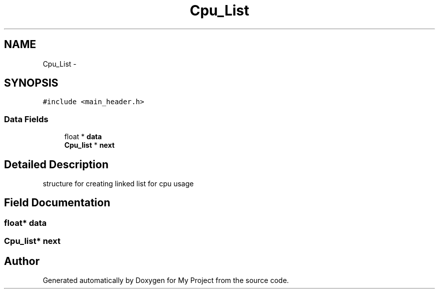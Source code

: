 .TH "Cpu_List" 3 "Wed Apr 14 2021" "Version 1.1" "My Project" \" -*- nroff -*-
.ad l
.nh
.SH NAME
Cpu_List \- 
.SH SYNOPSIS
.br
.PP
.PP
\fC#include <main_header\&.h>\fP
.SS "Data Fields"

.in +1c
.ti -1c
.RI "float * \fBdata\fP"
.br
.ti -1c
.RI "\fBCpu_list\fP * \fBnext\fP"
.br
.in -1c
.SH "Detailed Description"
.PP 
structure for creating linked list for cpu usage 
.SH "Field Documentation"
.PP 
.SS "float* data"

.SS "\fBCpu_list\fP* next"


.SH "Author"
.PP 
Generated automatically by Doxygen for My Project from the source code\&.
